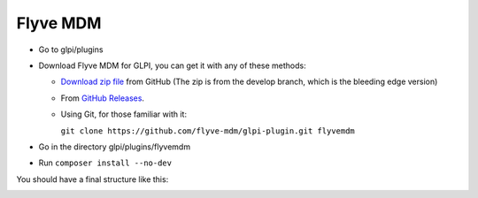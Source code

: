 Flyve MDM
=========

* Go to glpi/plugins
* Download Flyve MDM for GLPI, you can get it with any of these methods:

  * `Download zip file <https://github.com/flyve-mdm/glpi-plugin/archive/develop.zip>`_ from GitHub (The zip is from the develop branch, which is the bleeding edge version)
  * From `GitHub Releases <https://github.com/flyve-mdm/glpi-plugin/releases>`_.
  * Using Git, for those familiar with it:

    ``git clone https://github.com/flyve-mdm/glpi-plugin.git flyvemdm``

* Go in the directory glpi/plugins/flyvemdm
* Run ``composer install --no-dev``


You should have a final structure like this:

.. image:: images/glpi-tree-structure.png
   :alt: Final directory structure for Flyve MDM